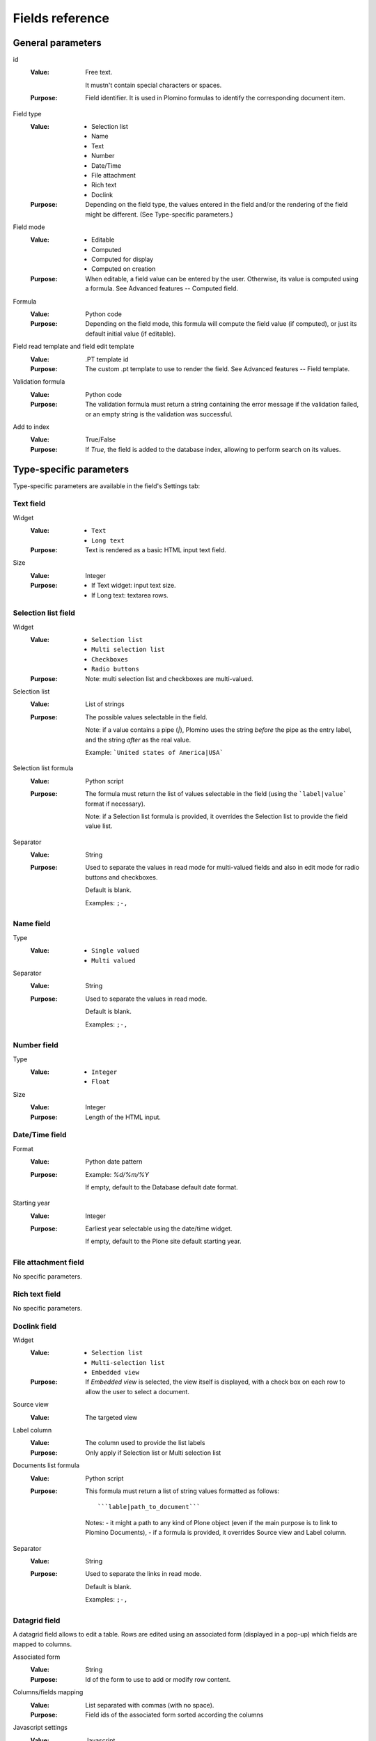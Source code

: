 ----------------
Fields reference
----------------

General parameters
==================

id
    :Value:
        Free text. 
        
        It mustn't contain special characters or spaces.
    :Purpose:
        Field identifier. It is used in Plomino formulas to identify the
        corresponding document item.                                                                   
Field type
    :Value:
        - Selection list 
        - Name 
        - Text 
        - Number 
        - Date/Time 
        - File attachment 
        - Rich text 
        - Doclink                                
    :Purpose:
        Depending on the field type, the values entered in the field
        and/or the rendering of the field might be different. (See
        Type-specific parameters.)
Field mode
    :Value:
        - Editable 
        - Computed 
        - Computed for display 
        - Computed on creation
    :Purpose:
        When editable, a field value can be entered by the user.
        Otherwise, its value is computed using a formula. See Advanced
        features -- Computed field.
Formula
    :Value:
        Python code
    :Purpose:
        Depending on the field mode, this formula will compute the field
        value (if computed), or just its default initial value (if
        editable).
Field read template and field edit template
    :Value:
        .PT template id
    :Purpose:
        The custom .pt template to use to render the field. See Advanced
        features -- Field template.
Validation formula
    :Value:
        Python code
    :Purpose:
        The validation formula must return a string containing the error
        message if the validation failed, or an empty string is the
        validation was successful.
Add to index
    :Value:
        True/False
    :Purpose:
        If `True`, the field is added to the database index, allowing to
        perform search on its values.


Type-specific parameters
========================

Type-specific parameters are available in the field's Settings tab:

.. image:: images/7ef734a8.png

Text field
----------

.. image:: images/3fdf9792.png

Widget
    :Value:
        - ``Text``      
        - ``Long text`` 
    :Purpose: Text is rendered as a basic HTML input text field.
Size
    :Value: Integer       
    :Purpose: 
        - If Text widget: input text size.
        - If Long text: textarea rows.

.. image:: images/m1f045a32.png

Selection list field
--------------------

Widget
    :Value: - ``Selection list``
            - ``Multi selection list``
            - ``Checkboxes``
            - ``Radio buttons``
    :Purpose: Note: multi selection list and checkboxes are multi-valued.
Selection list 
    :Value: List of strings
    :Purpose:
        The possible values selectable in the field.

        Note: if a value contains a pipe (`|`), Plomino uses the string
        *before* the pipe as the entry label, and the string *after* as the
        real value. 

        Example: ```United states of America|USA```
Selection list formula 
    :Value: Python script
    :Purpose: 
        The formula must return the list of values selectable in the
        field (using the ```label|value``` format if necessary).

        Note: if a Selection list formula is provided, it overrides the
        Selection list to provide the field value list.
Separator 
    :Value: String
    :Purpose: 
        Used to separate the values in read mode for multi-valued fields
        and also in edit mode for radio buttons and checkboxes.

        Default is blank.

        Examples: ``;-,``


Name field
----------

.. image:: images/m608450e8.png

Type
    :Value: 
        - ``Single valued``
        - ``Multi valued``
Separator
    :Value: String
    :Purpose:
          Used to separate the values in read mode.

          Default is blank.

          Examples: ``;-,``


Number field
------------

.. image:: images/m22b77a8c.png

Type
    :Value:
        - ``Integer``
        - ``Float``
Size
    :Value:
        Integer
    :Purpose:
        Length of the HTML input.


Date/Time field
---------------

.. image:: images/m3e60ec56.png

Format
    :Value:
          Python date pattern
    :Purpose:
          Example: `%d/%m/%Y`

          If empty, default to the Database default date format.
Starting year
    :Value:
          Integer
    :Purpose:
          Earliest year selectable using the date/time widget.

          If empty, default to the Plone site default starting year.


File attachment field
---------------------

No specific parameters.

Rich text field
---------------

No specific parameters.

Doclink field
-------------

.. image:: images/m78a38b08.png

Widget
    :Value:
        - ``Selection list``
        - ``Multi-selection list``
        - ``Embedded view``
    :Purpose:
          If *Embedded view* is selected, the view itself is displayed,
          with a check box on each row to allow the user to select a
          document.
Source view
    :Value:
          The targeted view
Label column
    :Value:
          The column used to provide the list labels
    :Purpose: 
          Only apply if Selection list or Multi selection list
Documents list formula
    :Value: 
          Python script
    :Purpose: 
          This formula must return a list of string values formatted as follows::

            ```lable|path_to_document```

          Notes:
          - it might a path to any kind of Plone object (even if the main purpose is to link to Plomino Documents),
          - if a formula is provided, it overrides Source view and Label column.
Separator
    :Value: 
          String
    :Purpose: 
          Used to separate the links in read mode.

          Default is blank.

          Examples: ``;-,``

Datagrid field
---------------

A datagrid field allows to edit a table. Rows are edited using an associated 
form (displayed in a pop-up) which fields are mapped to columns.

.. image:: images/datagrid-settings.jpg

Associated form
    :Value:
        String
    :Purpose:
          Id of the form to use to add or modify row content.
Columns/fields mapping
    :Value:
          List separated with commas (with no space).
    :Purpose:
          Field ids of the associated form sorted according the columns
Javascript settings
    :Value:
          Javascript
    :Purpose: 
          JQuery Datatables parameters

Example: hide a column in a view
````````````````````````````````

You can hide a column in a view by changing the "Dynamic Table Parameters"
field to include something like::

    'aoData': [
    	   { "bVisible":    false },
    	   null,
    	   null,
    	   null
    ]

You would need one item in the array for each column in the table. 


Google chart field
------------------

Allow to draw static charts (or maps, etc.).

Example:

create a "computed for display" Googfle chart field, and enter the following formula::
    cost=75
    margin=25
    return {'chd': 't:'+str(cost)+','+str(margin), 'chs': '250x100', 'cht': 'p3', 'chl': 'Cost|Margin'}


.. image:: images/google-chart.jpg

See `Google chart reference <http://code.google.com/intl/fr/apis/chart/>`_.

TO BE COMPLETED

Google visualization field
--------------------------

Allow to draw dynamic charts (or maps, etc.).

.. image:: images/gviz-piechart.jpg

.. image:: images/gviz-densitymap.jpg

TO BE COMPLETED
